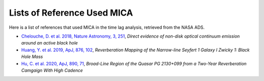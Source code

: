 *************************
Lists of Reference Used MICA
*************************
Here is a list of references that used MICA in the time lag analysis, retrieved from the NASA ADS.

- `Chelouche, D. et al. 2018, Nature Astronomy, 3, 251 <https://ui.adsabs.harvard.edu/abs/2019NatAs...3..251C/abstract>`_,
  *Direct evidence of non-disk optical continuum emission around an active black hole*

- `Huang, Y. et al. 2019, ApJ, 876, 102 <https://ui.adsabs.harvard.edu/abs/2019ApJ...876..102H/abstract>`_,
  *Reverberation Mapping of the Narrow-line Seyfert 1 Galaxy I Zwicky 1: Black Hole Mass*

- `Hu, C. et al. 2020, ApJ, 890, 71 <https://ui.adsabs.harvard.edu/abs/2020ApJ...890...71H/abstract>`_,
  *Broad-Line Region of the Quasar PG 2130+099 from a Two-Year Reverberation Camgaign With High Cadence*